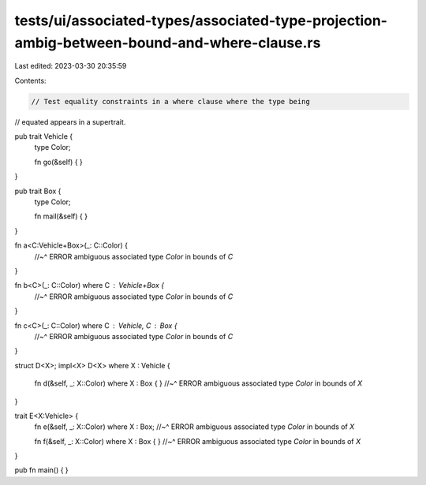 tests/ui/associated-types/associated-type-projection-ambig-between-bound-and-where-clause.rs
============================================================================================

Last edited: 2023-03-30 20:35:59

Contents:

.. code-block:: rs

    // Test equality constraints in a where clause where the type being
// equated appears in a supertrait.

pub trait Vehicle {
    type Color;

    fn go(&self) {  }
}

pub trait Box {
    type Color;

    fn mail(&self) {  }
}

fn a<C:Vehicle+Box>(_: C::Color) {
    //~^ ERROR ambiguous associated type `Color` in bounds of `C`
}

fn b<C>(_: C::Color) where C : Vehicle+Box {
    //~^ ERROR ambiguous associated type `Color` in bounds of `C`
}

fn c<C>(_: C::Color) where C : Vehicle, C : Box {
    //~^ ERROR ambiguous associated type `Color` in bounds of `C`
}

struct D<X>;
impl<X> D<X> where X : Vehicle {
    fn d(&self, _: X::Color) where X : Box { }
    //~^ ERROR ambiguous associated type `Color` in bounds of `X`
}

trait E<X:Vehicle> {
    fn e(&self, _: X::Color) where X : Box;
    //~^ ERROR ambiguous associated type `Color` in bounds of `X`

    fn f(&self, _: X::Color) where X : Box { }
    //~^ ERROR ambiguous associated type `Color` in bounds of `X`
}

pub fn main() { }


